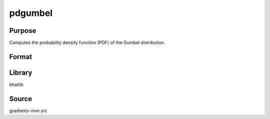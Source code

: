 pdgumbel
==============================================
Purpose
----------------
Computes the probability density function (PDF) of the Gumbel distribution.

Format
----------------
.. function:: p = pdgumbel(x, mu, beta)

    :param x: Evaluation point(s).
    :type x: scalar or vector

    :param mu: Location parameter.
    :type mu: scalar

    :param beta: Scale parameter.
    :type beta: scalar

    :return p: PDF evaluated at x.
    :rtype p: scalar or vector

Library
-------
bhatlib

Source
------
gradients-mvn.src